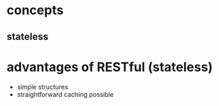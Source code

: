 
* concepts

** stateless

* advantages of RESTful (stateless)
- simple structures
- straightforward caching possible

